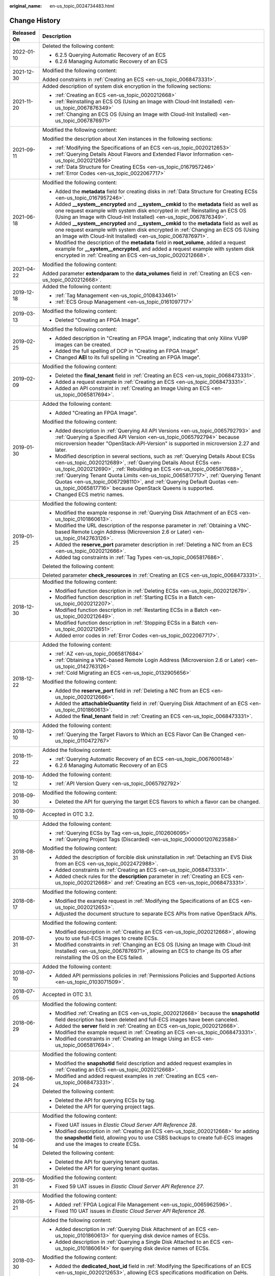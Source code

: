 :original_name: en-us_topic_0024734483.html

.. _en-us_topic_0024734483:

Change History
==============

+-----------------------------------+------------------------------------------------------------------------------------------------------------------------------------------------------------------------------------------------------------------------------------------------------------------------------------------------------------------------------------------------------------------------------------------------------------------------------------------------------------+
| Released On                       | Description                                                                                                                                                                                                                                                                                                                                                                                                                                                |
+===================================+============================================================================================================================================================================================================================================================================================================================================================================================================================================================+
| 2022-01-10                        | Deleted the following content:                                                                                                                                                                                                                                                                                                                                                                                                                             |
|                                   |                                                                                                                                                                                                                                                                                                                                                                                                                                                            |
|                                   | -  6.2.5 Querying Automatic Recovery of an ECS                                                                                                                                                                                                                                                                                                                                                                                                             |
|                                   | -  6.2.6 Managing Automatic Recovery of an ECS                                                                                                                                                                                                                                                                                                                                                                                                             |
+-----------------------------------+------------------------------------------------------------------------------------------------------------------------------------------------------------------------------------------------------------------------------------------------------------------------------------------------------------------------------------------------------------------------------------------------------------------------------------------------------------+
| 2021-12-30                        | Modified the following content:                                                                                                                                                                                                                                                                                                                                                                                                                            |
|                                   |                                                                                                                                                                                                                                                                                                                                                                                                                                                            |
|                                   | Added constraints in :ref:`Creating an ECS <en-us_topic_0068473331>`.                                                                                                                                                                                                                                                                                                                                                                                      |
+-----------------------------------+------------------------------------------------------------------------------------------------------------------------------------------------------------------------------------------------------------------------------------------------------------------------------------------------------------------------------------------------------------------------------------------------------------------------------------------------------------+
| 2021-11-20                        | Added description of system disk encryption in the following sections:                                                                                                                                                                                                                                                                                                                                                                                     |
|                                   |                                                                                                                                                                                                                                                                                                                                                                                                                                                            |
|                                   | -  :ref:`Creating an ECS <en-us_topic_0020212668>`                                                                                                                                                                                                                                                                                                                                                                                                         |
|                                   | -  :ref:`Reinstalling an ECS OS (Using an Image with Cloud-Init Installed) <en-us_topic_0067876349>`                                                                                                                                                                                                                                                                                                                                                       |
|                                   | -  :ref:`Changing an ECS OS (Using an Image with Cloud-Init Installed) <en-us_topic_0067876971>`                                                                                                                                                                                                                                                                                                                                                           |
+-----------------------------------+------------------------------------------------------------------------------------------------------------------------------------------------------------------------------------------------------------------------------------------------------------------------------------------------------------------------------------------------------------------------------------------------------------------------------------------------------------+
| 2021-09-11                        | Modified the following content:                                                                                                                                                                                                                                                                                                                                                                                                                            |
|                                   |                                                                                                                                                                                                                                                                                                                                                                                                                                                            |
|                                   | Modified the description about Xen instances in the following sections:                                                                                                                                                                                                                                                                                                                                                                                    |
|                                   |                                                                                                                                                                                                                                                                                                                                                                                                                                                            |
|                                   | -  :ref:`Modifying the Specifications of an ECS <en-us_topic_0020212653>`                                                                                                                                                                                                                                                                                                                                                                                  |
|                                   | -  :ref:`Querying Details About Flavors and Extended Flavor Information <en-us_topic_0020212656>`                                                                                                                                                                                                                                                                                                                                                          |
|                                   | -  :ref:`Data Structure for Creating ECSs <en-us_topic_0167957246>`                                                                                                                                                                                                                                                                                                                                                                                        |
|                                   | -  :ref:`Error Codes <en-us_topic_0022067717>`                                                                                                                                                                                                                                                                                                                                                                                                             |
+-----------------------------------+------------------------------------------------------------------------------------------------------------------------------------------------------------------------------------------------------------------------------------------------------------------------------------------------------------------------------------------------------------------------------------------------------------------------------------------------------------+
| 2021-06-18                        | Modified the following content:                                                                                                                                                                                                                                                                                                                                                                                                                            |
|                                   |                                                                                                                                                                                                                                                                                                                                                                                                                                                            |
|                                   | -  Added the **metadata** field for creating disks in :ref:`Data Structure for Creating ECSs <en-us_topic_0167957246>`.                                                                                                                                                                                                                                                                                                                                    |
|                                   | -  Added **\__system__encrypted** and **\__system__cmkid** to the **metadata** field as well as one request example with system disk encrypted in :ref:`Reinstalling an ECS OS (Using an Image with Cloud-Init Installed) <en-us_topic_0067876349>`.                                                                                                                                                                                                       |
|                                   | -  Added **\__system__encrypted** and **\__system__cmkid** to the **metadata** field as well as one request example with system disk encrypted in :ref:`Changing an ECS OS (Using an Image with Cloud-Init Installed) <en-us_topic_0067876971>`.                                                                                                                                                                                                           |
|                                   | -  Modified the description of the **metadata** field in **root_volume**, added a request example for **\__system__encrypted**, and added a request example with system disk encrypted in :ref:`Creating an ECS <en-us_topic_0020212668>`.                                                                                                                                                                                                                 |
+-----------------------------------+------------------------------------------------------------------------------------------------------------------------------------------------------------------------------------------------------------------------------------------------------------------------------------------------------------------------------------------------------------------------------------------------------------------------------------------------------------+
| 2021-04-22                        | Modified the following content:                                                                                                                                                                                                                                                                                                                                                                                                                            |
|                                   |                                                                                                                                                                                                                                                                                                                                                                                                                                                            |
|                                   | Added parameter **extendparam** to the **data_volumes** field in :ref:`Creating an ECS <en-us_topic_0020212668>`.                                                                                                                                                                                                                                                                                                                                          |
+-----------------------------------+------------------------------------------------------------------------------------------------------------------------------------------------------------------------------------------------------------------------------------------------------------------------------------------------------------------------------------------------------------------------------------------------------------------------------------------------------------+
| 2019-12-18                        | Added the following content:                                                                                                                                                                                                                                                                                                                                                                                                                               |
|                                   |                                                                                                                                                                                                                                                                                                                                                                                                                                                            |
|                                   | -  :ref:`Tag Management <en-us_topic_0108433461>`                                                                                                                                                                                                                                                                                                                                                                                                          |
|                                   | -  :ref:`ECS Group Management <en-us_topic_0161097717>`                                                                                                                                                                                                                                                                                                                                                                                                    |
+-----------------------------------+------------------------------------------------------------------------------------------------------------------------------------------------------------------------------------------------------------------------------------------------------------------------------------------------------------------------------------------------------------------------------------------------------------------------------------------------------------+
| 2019-03-13                        | Modified the following content:                                                                                                                                                                                                                                                                                                                                                                                                                            |
|                                   |                                                                                                                                                                                                                                                                                                                                                                                                                                                            |
|                                   | -  Deleted "Creating an FPGA Image".                                                                                                                                                                                                                                                                                                                                                                                                                       |
+-----------------------------------+------------------------------------------------------------------------------------------------------------------------------------------------------------------------------------------------------------------------------------------------------------------------------------------------------------------------------------------------------------------------------------------------------------------------------------------------------------+
| 2019-02-25                        | Modified the following content:                                                                                                                                                                                                                                                                                                                                                                                                                            |
|                                   |                                                                                                                                                                                                                                                                                                                                                                                                                                                            |
|                                   | -  Added description in "Creating an FPGA Image", indicating that only Xilinx VU9P images can be created.                                                                                                                                                                                                                                                                                                                                                  |
|                                   | -  Added the full spelling of DCP in "Creating an FPGA Image".                                                                                                                                                                                                                                                                                                                                                                                             |
|                                   | -  Changed **AEI** to its full spelling in "Creating an FPGA Image".                                                                                                                                                                                                                                                                                                                                                                                       |
+-----------------------------------+------------------------------------------------------------------------------------------------------------------------------------------------------------------------------------------------------------------------------------------------------------------------------------------------------------------------------------------------------------------------------------------------------------------------------------------------------------+
| 2019-02-09                        | Modified the following content:                                                                                                                                                                                                                                                                                                                                                                                                                            |
|                                   |                                                                                                                                                                                                                                                                                                                                                                                                                                                            |
|                                   | -  Deleted the **final_tenant** field in :ref:`Creating an ECS <en-us_topic_0068473331>`.                                                                                                                                                                                                                                                                                                                                                                  |
|                                   | -  Added a request example in :ref:`Creating an ECS <en-us_topic_0068473331>`.                                                                                                                                                                                                                                                                                                                                                                             |
|                                   | -  Added an API constraint in :ref:`Creating an Image Using an ECS <en-us_topic_0065817694>`.                                                                                                                                                                                                                                                                                                                                                              |
+-----------------------------------+------------------------------------------------------------------------------------------------------------------------------------------------------------------------------------------------------------------------------------------------------------------------------------------------------------------------------------------------------------------------------------------------------------------------------------------------------------+
| 2019-01-30                        | Added the following content:                                                                                                                                                                                                                                                                                                                                                                                                                               |
|                                   |                                                                                                                                                                                                                                                                                                                                                                                                                                                            |
|                                   | -  Added "Creating an FPGA Image".                                                                                                                                                                                                                                                                                                                                                                                                                         |
|                                   |                                                                                                                                                                                                                                                                                                                                                                                                                                                            |
|                                   | Modified the following content:                                                                                                                                                                                                                                                                                                                                                                                                                            |
|                                   |                                                                                                                                                                                                                                                                                                                                                                                                                                                            |
|                                   | -  Added description in :ref:`Querying All API Versions <en-us_topic_0065792793>` and :ref:`Querying a Specified API Version <en-us_topic_0065792794>` because microversion header "OpenStack-API-Version" is supported in microversion 2.27 and later.                                                                                                                                                                                                    |
|                                   | -  Modified description in several sections, such as :ref:`Querying Details About ECSs <en-us_topic_0020212689>`, :ref:`Querying Details About ECSs <en-us_topic_0020212690>`, :ref:`Rebuilding an ECS <en-us_topic_0065817688>`, :ref:`Querying Tenant Quota Limits <en-us_topic_0065817717>`, :ref:`Querying Tenant Quotas <en-us_topic_0067298110>`, and :ref:`Querying Default Quotas <en-us_topic_0065817716>` because OpenStack Queens is supported. |
|                                   | -  Changed ECS metric names.                                                                                                                                                                                                                                                                                                                                                                                                                               |
+-----------------------------------+------------------------------------------------------------------------------------------------------------------------------------------------------------------------------------------------------------------------------------------------------------------------------------------------------------------------------------------------------------------------------------------------------------------------------------------------------------+
| 2019-01-25                        | Modified the following content:                                                                                                                                                                                                                                                                                                                                                                                                                            |
|                                   |                                                                                                                                                                                                                                                                                                                                                                                                                                                            |
|                                   | -  Modified the example response in :ref:`Querying Disk Attachment of an ECS <en-us_topic_0101860613>`.                                                                                                                                                                                                                                                                                                                                                    |
|                                   | -  Modified the URL description of the response parameter in :ref:`Obtaining a VNC-based Remote Login Address (Microversion 2.6 or Later) <en-us_topic_0142763126>`.                                                                                                                                                                                                                                                                                       |
|                                   | -  Added the **reserve_port** parameter description in :ref:`Deleting a NIC from an ECS <en-us_topic_0020212666>`.                                                                                                                                                                                                                                                                                                                                         |
|                                   | -  Added tag constraints in :ref:`Tag Types <en-us_topic_0065817686>`.                                                                                                                                                                                                                                                                                                                                                                                     |
|                                   |                                                                                                                                                                                                                                                                                                                                                                                                                                                            |
|                                   | Deleted the following content:                                                                                                                                                                                                                                                                                                                                                                                                                             |
|                                   |                                                                                                                                                                                                                                                                                                                                                                                                                                                            |
|                                   | Deleted parameter **check_resources** in :ref:`Creating an ECS <en-us_topic_0068473331>`.                                                                                                                                                                                                                                                                                                                                                                  |
+-----------------------------------+------------------------------------------------------------------------------------------------------------------------------------------------------------------------------------------------------------------------------------------------------------------------------------------------------------------------------------------------------------------------------------------------------------------------------------------------------------+
| 2018-12-30                        | Modified the following content:                                                                                                                                                                                                                                                                                                                                                                                                                            |
|                                   |                                                                                                                                                                                                                                                                                                                                                                                                                                                            |
|                                   | -  Modified function description in :ref:`Deleting ECSs <en-us_topic_0020212679>`.                                                                                                                                                                                                                                                                                                                                                                         |
|                                   | -  Modified function description in :ref:`Starting ECSs in a Batch <en-us_topic_0020212207>`.                                                                                                                                                                                                                                                                                                                                                              |
|                                   | -  Modified function description in :ref:`Restarting ECSs in a Batch <en-us_topic_0020212649>`.                                                                                                                                                                                                                                                                                                                                                            |
|                                   | -  Modified function description in :ref:`Stopping ECSs in a Batch <en-us_topic_0020212651>`.                                                                                                                                                                                                                                                                                                                                                              |
|                                   | -  Added error codes in :ref:`Error Codes <en-us_topic_0022067717>`.                                                                                                                                                                                                                                                                                                                                                                                       |
+-----------------------------------+------------------------------------------------------------------------------------------------------------------------------------------------------------------------------------------------------------------------------------------------------------------------------------------------------------------------------------------------------------------------------------------------------------------------------------------------------------+
| 2018-12-22                        | Added the following content:                                                                                                                                                                                                                                                                                                                                                                                                                               |
|                                   |                                                                                                                                                                                                                                                                                                                                                                                                                                                            |
|                                   | -  :ref:`AZ <en-us_topic_0065817684>`                                                                                                                                                                                                                                                                                                                                                                                                                      |
|                                   | -  :ref:`Obtaining a VNC-based Remote Login Address (Microversion 2.6 or Later) <en-us_topic_0142763126>`                                                                                                                                                                                                                                                                                                                                                  |
|                                   | -  :ref:`Cold Migrating an ECS <en-us_topic_0132905656>`                                                                                                                                                                                                                                                                                                                                                                                                   |
|                                   |                                                                                                                                                                                                                                                                                                                                                                                                                                                            |
|                                   | Modified the following content:                                                                                                                                                                                                                                                                                                                                                                                                                            |
|                                   |                                                                                                                                                                                                                                                                                                                                                                                                                                                            |
|                                   | -  Added the **reserve_port** field in :ref:`Deleting a NIC from an ECS <en-us_topic_0020212666>`.                                                                                                                                                                                                                                                                                                                                                         |
|                                   | -  Added the **attachableQuantity** field in :ref:`Querying Disk Attachment of an ECS <en-us_topic_0101860613>`.                                                                                                                                                                                                                                                                                                                                           |
|                                   | -  Added the **final_tenant** field in :ref:`Creating an ECS <en-us_topic_0068473331>`.                                                                                                                                                                                                                                                                                                                                                                    |
+-----------------------------------+------------------------------------------------------------------------------------------------------------------------------------------------------------------------------------------------------------------------------------------------------------------------------------------------------------------------------------------------------------------------------------------------------------------------------------------------------------+
| 2018-12-10                        | Added the following content:                                                                                                                                                                                                                                                                                                                                                                                                                               |
|                                   |                                                                                                                                                                                                                                                                                                                                                                                                                                                            |
|                                   | -  :ref:`Querying the Target Flavors to Which an ECS Flavor Can Be Changed <en-us_topic_0110472767>`                                                                                                                                                                                                                                                                                                                                                       |
+-----------------------------------+------------------------------------------------------------------------------------------------------------------------------------------------------------------------------------------------------------------------------------------------------------------------------------------------------------------------------------------------------------------------------------------------------------------------------------------------------------+
| 2018-11-22                        | Added the following content:                                                                                                                                                                                                                                                                                                                                                                                                                               |
|                                   |                                                                                                                                                                                                                                                                                                                                                                                                                                                            |
|                                   | -  :ref:`Querying Automatic Recovery of an ECS <en-us_topic_0067600148>`                                                                                                                                                                                                                                                                                                                                                                                   |
|                                   | -  6.2.6 Managing Automatic Recovery of an ECS                                                                                                                                                                                                                                                                                                                                                                                                             |
+-----------------------------------+------------------------------------------------------------------------------------------------------------------------------------------------------------------------------------------------------------------------------------------------------------------------------------------------------------------------------------------------------------------------------------------------------------------------------------------------------------+
| 2018-10-12                        | Added the following content:                                                                                                                                                                                                                                                                                                                                                                                                                               |
|                                   |                                                                                                                                                                                                                                                                                                                                                                                                                                                            |
|                                   | -  :ref:`API Version Query <en-us_topic_0065792792>`                                                                                                                                                                                                                                                                                                                                                                                                       |
+-----------------------------------+------------------------------------------------------------------------------------------------------------------------------------------------------------------------------------------------------------------------------------------------------------------------------------------------------------------------------------------------------------------------------------------------------------------------------------------------------------+
| 2018-09-30                        | Modified the following content:                                                                                                                                                                                                                                                                                                                                                                                                                            |
|                                   |                                                                                                                                                                                                                                                                                                                                                                                                                                                            |
|                                   | -  Deleted the API for querying the target ECS flavors to which a flavor can be changed.                                                                                                                                                                                                                                                                                                                                                                   |
+-----------------------------------+------------------------------------------------------------------------------------------------------------------------------------------------------------------------------------------------------------------------------------------------------------------------------------------------------------------------------------------------------------------------------------------------------------------------------------------------------------+
| 2018-09-10                        | Accepted in OTC 3.2.                                                                                                                                                                                                                                                                                                                                                                                                                                       |
+-----------------------------------+------------------------------------------------------------------------------------------------------------------------------------------------------------------------------------------------------------------------------------------------------------------------------------------------------------------------------------------------------------------------------------------------------------------------------------------------------------+
| 2018-08-31                        | Added the following content:                                                                                                                                                                                                                                                                                                                                                                                                                               |
|                                   |                                                                                                                                                                                                                                                                                                                                                                                                                                                            |
|                                   | -  :ref:`Querying ECSs by Tag <en-us_topic_0102606095>`                                                                                                                                                                                                                                                                                                                                                                                                    |
|                                   | -  :ref:`Querying Project Tags (Discarded) <en-us_topic_0000001207623588>`                                                                                                                                                                                                                                                                                                                                                                                 |
|                                   |                                                                                                                                                                                                                                                                                                                                                                                                                                                            |
|                                   | Modified the following content:                                                                                                                                                                                                                                                                                                                                                                                                                            |
|                                   |                                                                                                                                                                                                                                                                                                                                                                                                                                                            |
|                                   | -  Added the description of forcible disk uninstallation in :ref:`Detaching an EVS Disk from an ECS <en-us_topic_0022472988>`.                                                                                                                                                                                                                                                                                                                             |
|                                   | -  Added constraints in :ref:`Creating an ECS <en-us_topic_0068473331>`.                                                                                                                                                                                                                                                                                                                                                                                   |
|                                   | -  Added check rules for the **description** parameter in :ref:`Creating an ECS <en-us_topic_0020212668>` and :ref:`Creating an ECS <en-us_topic_0068473331>`.                                                                                                                                                                                                                                                                                             |
+-----------------------------------+------------------------------------------------------------------------------------------------------------------------------------------------------------------------------------------------------------------------------------------------------------------------------------------------------------------------------------------------------------------------------------------------------------------------------------------------------------+
| 2018-08-17                        | Modified the following content:                                                                                                                                                                                                                                                                                                                                                                                                                            |
|                                   |                                                                                                                                                                                                                                                                                                                                                                                                                                                            |
|                                   | -  Modified the example request in :ref:`Modifying the Specifications of an ECS <en-us_topic_0020212653>`.                                                                                                                                                                                                                                                                                                                                                 |
|                                   | -  Adjusted the document structure to separate ECS APIs from native OpenStack APIs.                                                                                                                                                                                                                                                                                                                                                                        |
+-----------------------------------+------------------------------------------------------------------------------------------------------------------------------------------------------------------------------------------------------------------------------------------------------------------------------------------------------------------------------------------------------------------------------------------------------------------------------------------------------------+
| 2018-07-31                        | Modified the following content:                                                                                                                                                                                                                                                                                                                                                                                                                            |
|                                   |                                                                                                                                                                                                                                                                                                                                                                                                                                                            |
|                                   | -  Modified description in :ref:`Creating an ECS <en-us_topic_0020212668>`, allowing you to use full-ECS images to create ECSs.                                                                                                                                                                                                                                                                                                                            |
|                                   | -  Modified constraints in :ref:`Changing an ECS OS (Using an Image with Cloud-Init Installed) <en-us_topic_0067876971>`, allowing an ECS to change its OS after reinstalling the OS on the ECS failed.                                                                                                                                                                                                                                                    |
+-----------------------------------+------------------------------------------------------------------------------------------------------------------------------------------------------------------------------------------------------------------------------------------------------------------------------------------------------------------------------------------------------------------------------------------------------------------------------------------------------------+
| 2018-07-10                        | Added the following content:                                                                                                                                                                                                                                                                                                                                                                                                                               |
|                                   |                                                                                                                                                                                                                                                                                                                                                                                                                                                            |
|                                   | -  Added API permissions policies in :ref:`Permissions Policies and Supported Actions <en-us_topic_0103071509>`.                                                                                                                                                                                                                                                                                                                                           |
+-----------------------------------+------------------------------------------------------------------------------------------------------------------------------------------------------------------------------------------------------------------------------------------------------------------------------------------------------------------------------------------------------------------------------------------------------------------------------------------------------------+
| 2018-07-05                        | Accepted in OTC 3.1.                                                                                                                                                                                                                                                                                                                                                                                                                                       |
+-----------------------------------+------------------------------------------------------------------------------------------------------------------------------------------------------------------------------------------------------------------------------------------------------------------------------------------------------------------------------------------------------------------------------------------------------------------------------------------------------------+
| 2018-06-29                        | Modified the following content:                                                                                                                                                                                                                                                                                                                                                                                                                            |
|                                   |                                                                                                                                                                                                                                                                                                                                                                                                                                                            |
|                                   | -  Modified :ref:`Creating an ECS <en-us_topic_0020212668>` because the **snapshotId** field description has been deleted and full-ECS images have been canceled.                                                                                                                                                                                                                                                                                          |
|                                   | -  Added the **server** field in :ref:`Creating an ECS <en-us_topic_0020212668>`.                                                                                                                                                                                                                                                                                                                                                                          |
|                                   | -  Modified the example request in :ref:`Creating an ECS <en-us_topic_0068473331>`.                                                                                                                                                                                                                                                                                                                                                                        |
|                                   | -  Modified constraints in :ref:`Creating an Image Using an ECS <en-us_topic_0065817694>`.                                                                                                                                                                                                                                                                                                                                                                 |
+-----------------------------------+------------------------------------------------------------------------------------------------------------------------------------------------------------------------------------------------------------------------------------------------------------------------------------------------------------------------------------------------------------------------------------------------------------------------------------------------------------+
| 2018-06-24                        | Modified the following content:                                                                                                                                                                                                                                                                                                                                                                                                                            |
|                                   |                                                                                                                                                                                                                                                                                                                                                                                                                                                            |
|                                   | -  Modified the **snapshotId** field description and added request examples in :ref:`Creating an ECS <en-us_topic_0020212668>`.                                                                                                                                                                                                                                                                                                                            |
|                                   | -  Modified and added request examples in :ref:`Creating an ECS <en-us_topic_0068473331>`.                                                                                                                                                                                                                                                                                                                                                                 |
|                                   |                                                                                                                                                                                                                                                                                                                                                                                                                                                            |
|                                   | Deleted the following content:                                                                                                                                                                                                                                                                                                                                                                                                                             |
|                                   |                                                                                                                                                                                                                                                                                                                                                                                                                                                            |
|                                   | -  Deleted the API for querying ECSs by tag.                                                                                                                                                                                                                                                                                                                                                                                                               |
|                                   | -  Deleted the API for querying project tags.                                                                                                                                                                                                                                                                                                                                                                                                              |
+-----------------------------------+------------------------------------------------------------------------------------------------------------------------------------------------------------------------------------------------------------------------------------------------------------------------------------------------------------------------------------------------------------------------------------------------------------------------------------------------------------+
| 2018-06-14                        | Modified the following content:                                                                                                                                                                                                                                                                                                                                                                                                                            |
|                                   |                                                                                                                                                                                                                                                                                                                                                                                                                                                            |
|                                   | -  Fixed UAT issues in *Elastic Cloud Server API Reference 28*.                                                                                                                                                                                                                                                                                                                                                                                            |
|                                   | -  Modified description in :ref:`Creating an ECS <en-us_topic_0020212668>` for adding the **snapshotId** field, allowing you to use CSBS backups to create full-ECS images and use the images to create ECSs.                                                                                                                                                                                                                                              |
|                                   |                                                                                                                                                                                                                                                                                                                                                                                                                                                            |
|                                   | Deleted the following content:                                                                                                                                                                                                                                                                                                                                                                                                                             |
|                                   |                                                                                                                                                                                                                                                                                                                                                                                                                                                            |
|                                   | -  Deleted the API for querying tenant quotas.                                                                                                                                                                                                                                                                                                                                                                                                             |
|                                   | -  Deleted the API for querying tenant quotas.                                                                                                                                                                                                                                                                                                                                                                                                             |
+-----------------------------------+------------------------------------------------------------------------------------------------------------------------------------------------------------------------------------------------------------------------------------------------------------------------------------------------------------------------------------------------------------------------------------------------------------------------------------------------------------+
| 2018-05-31                        | Modified the following content:                                                                                                                                                                                                                                                                                                                                                                                                                            |
|                                   |                                                                                                                                                                                                                                                                                                                                                                                                                                                            |
|                                   | -  Fixed 59 UAT issues in *Elastic Cloud Server API Reference 27*.                                                                                                                                                                                                                                                                                                                                                                                         |
+-----------------------------------+------------------------------------------------------------------------------------------------------------------------------------------------------------------------------------------------------------------------------------------------------------------------------------------------------------------------------------------------------------------------------------------------------------------------------------------------------------+
| 2018-05-21                        | Modified the following content:                                                                                                                                                                                                                                                                                                                                                                                                                            |
|                                   |                                                                                                                                                                                                                                                                                                                                                                                                                                                            |
|                                   | -  Added :ref:`FPGA Logical File Management <en-us_topic_0065962596>`.                                                                                                                                                                                                                                                                                                                                                                                     |
|                                   | -  Fixed 110 UAT issues in *Elastic Cloud Server API Reference 26*.                                                                                                                                                                                                                                                                                                                                                                                        |
+-----------------------------------+------------------------------------------------------------------------------------------------------------------------------------------------------------------------------------------------------------------------------------------------------------------------------------------------------------------------------------------------------------------------------------------------------------------------------------------------------------+
| 2018-03-30                        | Added the following content:                                                                                                                                                                                                                                                                                                                                                                                                                               |
|                                   |                                                                                                                                                                                                                                                                                                                                                                                                                                                            |
|                                   | -  Added description in :ref:`Querying Disk Attachment of an ECS <en-us_topic_0101860613>` for querying disk device names of ECSs.                                                                                                                                                                                                                                                                                                                         |
|                                   | -  Added description in :ref:`Querying a Single Disk Attached to an ECS <en-us_topic_0101860614>` for querying disk device names of ECSs.                                                                                                                                                                                                                                                                                                                  |
|                                   |                                                                                                                                                                                                                                                                                                                                                                                                                                                            |
|                                   | Modified the following content:                                                                                                                                                                                                                                                                                                                                                                                                                            |
|                                   |                                                                                                                                                                                                                                                                                                                                                                                                                                                            |
|                                   | -  Added the **dedicated_host_id** field in :ref:`Modifying the Specifications of an ECS <en-us_topic_0020212653>`, allowing ECS specifications modification on DeHs.                                                                                                                                                                                                                                                                                      |
|                                   | -  Added the **dedicated_host_id** field in :ref:`Modifying the Specifications of an ECS <en-us_topic_0028714261>`, allowing ECS specifications modification on DeHs.                                                                                                                                                                                                                                                                                      |
|                                   | -  Added the description of forcible data disk uninstallation in :ref:`Detaching a Disk from an ECS <en-us_topic_0065817707>`.                                                                                                                                                                                                                                                                                                                             |
|                                   | -  Allowed native OpenStack APIs in V2.1.                                                                                                                                                                                                                                                                                                                                                                                                                  |
+-----------------------------------+------------------------------------------------------------------------------------------------------------------------------------------------------------------------------------------------------------------------------------------------------------------------------------------------------------------------------------------------------------------------------------------------------------------------------------------------------------+
| 2018-02-13                        | Modified the following content:                                                                                                                                                                                                                                                                                                                                                                                                                            |
|                                   |                                                                                                                                                                                                                                                                                                                                                                                                                                                            |
|                                   | -  Modified function description in :ref:`Querying Details About a Security Group (Discarded) <en-us_topic_0090187681>`.                                                                                                                                                                                                                                                                                                                                   |
|                                   | -  Modified Ecs.0003 description of Ecs.0003 in :ref:`Error Codes <en-us_topic_0022067717>`.                                                                                                                                                                                                                                                                                                                                                               |
+-----------------------------------+------------------------------------------------------------------------------------------------------------------------------------------------------------------------------------------------------------------------------------------------------------------------------------------------------------------------------------------------------------------------------------------------------------------------------------------------------------+
| 2018-02-12                        | Modified the following content:                                                                                                                                                                                                                                                                                                                                                                                                                            |
|                                   |                                                                                                                                                                                                                                                                                                                                                                                                                                                            |
|                                   | -  Modified the **from_port**, **to_port**, **ip_range**, and **group** field descriptions in :ref:`Querying Security Groups (Discarded) <en-us_topic_0090187679>` and :ref:`Querying Details About a Security Group (Discarded) <en-us_topic_0090187681>`.                                                                                                                                                                                                |
|                                   | -  Modified the **description** field description in :ref:`Creating a Security Group (Discarded) <en-us_topic_0090187680>`.                                                                                                                                                                                                                                                                                                                                |
|                                   | -  Modified :ref:`Querying Details About Flavors and Extended Flavor Information <en-us_topic_0020212656>` and added the **pci_passthrough:alias** field.                                                                                                                                                                                                                                                                                                  |
|                                   | -  Modified error messages in :ref:`Error Codes <en-us_topic_0022067717>`.                                                                                                                                                                                                                                                                                                                                                                                 |
+-----------------------------------+------------------------------------------------------------------------------------------------------------------------------------------------------------------------------------------------------------------------------------------------------------------------------------------------------------------------------------------------------------------------------------------------------------------------------------------------------------+
| 2017-12-30                        | Modified the following content:                                                                                                                                                                                                                                                                                                                                                                                                                            |
|                                   |                                                                                                                                                                                                                                                                                                                                                                                                                                                            |
|                                   | -  Modified the **tags** field description in :ref:`Creating an ECS <en-us_topic_0020212668>`.                                                                                                                                                                                                                                                                                                                                                             |
|                                   | -  Modified the **os:scheduler_hints** field description in :ref:`Creating an ECS <en-us_topic_0020212668>`.                                                                                                                                                                                                                                                                                                                                               |
|                                   | -  Added the **pci_passthrough:enable_gpu** and **pci_passthrough:gpu_specs** fields in :ref:`Querying Details About Flavors and Extended Flavor Information <en-us_topic_0020212656>`.                                                                                                                                                                                                                                                                    |
|                                   | -  Added handling method for each error code in :ref:`Error Codes <en-us_topic_0022067717>`.                                                                                                                                                                                                                                                                                                                                                               |
|                                   | -  Modified :ref:`Querying Security Groups (Discarded) <en-us_topic_0090187679>`.                                                                                                                                                                                                                                                                                                                                                                          |
|                                   | -  Modified :ref:`Creating a Security Group (Discarded) <en-us_topic_0090187680>`.                                                                                                                                                                                                                                                                                                                                                                         |
|                                   | -  Modified :ref:`Querying Details About a Security Group (Discarded) <en-us_topic_0090187681>`.                                                                                                                                                                                                                                                                                                                                                           |
+-----------------------------------+------------------------------------------------------------------------------------------------------------------------------------------------------------------------------------------------------------------------------------------------------------------------------------------------------------------------------------------------------------------------------------------------------------------------------------------------------------+
| 2017-10-30                        | Modified the following content:                                                                                                                                                                                                                                                                                                                                                                                                                            |
|                                   |                                                                                                                                                                                                                                                                                                                                                                                                                                                            |
|                                   | -  Modified the **adminpass** field description.                                                                                                                                                                                                                                                                                                                                                                                                           |
+-----------------------------------+------------------------------------------------------------------------------------------------------------------------------------------------------------------------------------------------------------------------------------------------------------------------------------------------------------------------------------------------------------------------------------------------------------------------------------------------------------+
| 2017-09-30                        | Modified the following content:                                                                                                                                                                                                                                                                                                                                                                                                                            |
|                                   |                                                                                                                                                                                                                                                                                                                                                                                                                                                            |
|                                   | -  Modified the **volumetype** parameter description in :ref:`Creating an ECS <en-us_topic_0020212668>`.                                                                                                                                                                                                                                                                                                                                                   |
|                                   | -  Modified constraints in :ref:`Creating an ECS <en-us_topic_0068473331>`.                                                                                                                                                                                                                                                                                                                                                                                |
|                                   | -  Modified the **user_data** parameter description in :ref:`Reinstalling an ECS OS (Using an Image with Cloud-Init Installed) <en-us_topic_0067876349>`. The user data function is supported when the OS is reinstalled.                                                                                                                                                                                                                                  |
|                                   | -  Modified the **user_data** parameter description in :ref:`Changing an ECS OS (Using an Image with Cloud-Init Installed) <en-us_topic_0067876971>`. The user data function is supported when the OS is changed.                                                                                                                                                                                                                                          |
+-----------------------------------+------------------------------------------------------------------------------------------------------------------------------------------------------------------------------------------------------------------------------------------------------------------------------------------------------------------------------------------------------------------------------------------------------------------------------------------------------------+
| 2017-08-30                        | Modified the following content:                                                                                                                                                                                                                                                                                                                                                                                                                            |
|                                   |                                                                                                                                                                                                                                                                                                                                                                                                                                                            |
|                                   | -  Modified constraints in :ref:`Creating an ECS <en-us_topic_0068473331>`.                                                                                                                                                                                                                                                                                                                                                                                |
|                                   | -  Modified function description in :ref:`Creating an ECS <en-us_topic_0068473331>`.                                                                                                                                                                                                                                                                                                                                                                       |
|                                   | -  Modified the **network** field description in :ref:`Creating an ECS <en-us_topic_0068473331>`.                                                                                                                                                                                                                                                                                                                                                          |
|                                   | -  Modified function description in :ref:`Adding a Security Group <en-us_topic_0067161469>`.                                                                                                                                                                                                                                                                                                                                                               |
+-----------------------------------+------------------------------------------------------------------------------------------------------------------------------------------------------------------------------------------------------------------------------------------------------------------------------------------------------------------------------------------------------------------------------------------------------------------------------------------------------------+
| 2017-07-31                        | Modified the following content:                                                                                                                                                                                                                                                                                                                                                                                                                            |
|                                   |                                                                                                                                                                                                                                                                                                                                                                                                                                                            |
|                                   | -  Added :ref:`Adding a Security Group <en-us_topic_0067161469>`.                                                                                                                                                                                                                                                                                                                                                                                          |
|                                   | -  Added :ref:`Deleting a Security Group <en-us_topic_0067161717>`.                                                                                                                                                                                                                                                                                                                                                                                        |
|                                   | -  Modified :ref:`Creating an ECS <en-us_topic_0068473331>` to support ECS creation using a snapshot.                                                                                                                                                                                                                                                                                                                                                      |
|                                   |                                                                                                                                                                                                                                                                                                                                                                                                                                                            |
|                                   | Deleted the following content:                                                                                                                                                                                                                                                                                                                                                                                                                             |
|                                   |                                                                                                                                                                                                                                                                                                                                                                                                                                                            |
|                                   | -  Deleted the **adminPass** field.                                                                                                                                                                                                                                                                                                                                                                                                                        |
+-----------------------------------+------------------------------------------------------------------------------------------------------------------------------------------------------------------------------------------------------------------------------------------------------------------------------------------------------------------------------------------------------------------------------------------------------------------------------------------------------------+
| 2017-06-30                        | Modified the following content:                                                                                                                                                                                                                                                                                                                                                                                                                            |
|                                   |                                                                                                                                                                                                                                                                                                                                                                                                                                                            |
|                                   | -  Modified the **private_key** field description and updated request and response examples in :ref:`Creating and Importing an SSH Key Pair <en-us_topic_0020212678>`.                                                                                                                                                                                                                                                                                     |
+-----------------------------------+------------------------------------------------------------------------------------------------------------------------------------------------------------------------------------------------------------------------------------------------------------------------------------------------------------------------------------------------------------------------------------------------------------------------------------------------------------+
| 2017-06-16                        | Modified the following content:                                                                                                                                                                                                                                                                                                                                                                                                                            |
|                                   |                                                                                                                                                                                                                                                                                                                                                                                                                                                            |
|                                   | -  Modified the **security_groups** field description in :ref:`Querying Details About ECSs <en-us_topic_0020212689>`.                                                                                                                                                                                                                                                                                                                                      |
|                                   | -  Modified the **security_groups** field description in :ref:`Querying Details About an ECS Flavor <en-us_topic_0020212659>`.                                                                                                                                                                                                                                                                                                                             |
|                                   | -  Modified ECS metric description and added the metric **ib_card_state**.                                                                                                                                                                                                                                                                                                                                                                                 |
+-----------------------------------+------------------------------------------------------------------------------------------------------------------------------------------------------------------------------------------------------------------------------------------------------------------------------------------------------------------------------------------------------------------------------------------------------------------------------------------------------------+
| 2017-04-28                        | Modified the following content:                                                                                                                                                                                                                                                                                                                                                                                                                            |
|                                   |                                                                                                                                                                                                                                                                                                                                                                                                                                                            |
|                                   | -  Modified **metadata** field description in :ref:`Creating an ECS <en-us_topic_0020212668>`.                                                                                                                                                                                                                                                                                                                                                             |
|                                   | -  Changed the field name **attachment_id** to **volume_id** in :ref:`Detaching an EVS Disk from an ECS <en-us_topic_0022472988>`.                                                                                                                                                                                                                                                                                                                         |
|                                   | -  Modified the **ecs:virtualization_env_types** field description in :ref:`Querying Details About Flavors and Extended Flavor Information <en-us_topic_0020212656>`.                                                                                                                                                                                                                                                                                      |
|                                   | -  Modified description of **inst_sys_status_error** in ECS metrics.                                                                                                                                                                                                                                                                                                                                                                                       |
|                                   |                                                                                                                                                                                                                                                                                                                                                                                                                                                            |
|                                   | Deleted the following content:                                                                                                                                                                                                                                                                                                                                                                                                                             |
|                                   |                                                                                                                                                                                                                                                                                                                                                                                                                                                            |
|                                   | -  Deleted the **tags** field in **Response** in :ref:`Querying Details About ECSs <en-us_topic_0020212690>`.                                                                                                                                                                                                                                                                                                                                              |
+-----------------------------------+------------------------------------------------------------------------------------------------------------------------------------------------------------------------------------------------------------------------------------------------------------------------------------------------------------------------------------------------------------------------------------------------------------------------------------------------------------+
| 2017-03-30                        | Modified the following content:                                                                                                                                                                                                                                                                                                                                                                                                                            |
|                                   |                                                                                                                                                                                                                                                                                                                                                                                                                                                            |
|                                   | -  Added the **ecs:generation** and **ecs:virtualization_env_types** fields in :ref:`Querying Details About Flavors and Extended Flavor Information <en-us_topic_0020212656>`.                                                                                                                                                                                                                                                                             |
|                                   | -  Changed **key** and **value** lengths and tag naming rules for the **tags** field in :ref:`Creating an ECS <en-us_topic_0020212668>`.                                                                                                                                                                                                                                                                                                                   |
|                                   | -  Added the **shareable**, **multiattach**, and **hw:passthrough** fields to the **data_volumes** field in :ref:`Creating an ECS <en-us_topic_0020212668>`.                                                                                                                                                                                                                                                                                               |
|                                   | -  Modified ECS metric description and added the metric **inst_sys_status_error**.                                                                                                                                                                                                                                                                                                                                                                         |
+-----------------------------------+------------------------------------------------------------------------------------------------------------------------------------------------------------------------------------------------------------------------------------------------------------------------------------------------------------------------------------------------------------------------------------------------------------------------------------------------------------+
| 2017-02-28                        | Modified the following content:                                                                                                                                                                                                                                                                                                                                                                                                                            |
|                                   |                                                                                                                                                                                                                                                                                                                                                                                                                                                            |
|                                   | Modified the **tags** field description in :ref:`Creating an ECS <en-us_topic_0020212668>` (a maximum of 10 tags can be added to an ECS).                                                                                                                                                                                                                                                                                                                  |
+-----------------------------------+------------------------------------------------------------------------------------------------------------------------------------------------------------------------------------------------------------------------------------------------------------------------------------------------------------------------------------------------------------------------------------------------------------------------------------------------------------+
| 2017-02-08                        | Modified the following content:                                                                                                                                                                                                                                                                                                                                                                                                                            |
|                                   |                                                                                                                                                                                                                                                                                                                                                                                                                                                            |
|                                   | -  Added the **tags** field description in :ref:`Creating an ECS <en-us_topic_0020212668>`.                                                                                                                                                                                                                                                                                                                                                                |
+-----------------------------------+------------------------------------------------------------------------------------------------------------------------------------------------------------------------------------------------------------------------------------------------------------------------------------------------------------------------------------------------------------------------------------------------------------------------------------------------------------+
| 2017-01-20                        | Added the following content:                                                                                                                                                                                                                                                                                                                                                                                                                               |
|                                   |                                                                                                                                                                                                                                                                                                                                                                                                                                                            |
|                                   | -  Added error code "Ecs.0219 Failed to create the ECS."                                                                                                                                                                                                                                                                                                                                                                                                   |
|                                   |                                                                                                                                                                                                                                                                                                                                                                                                                                                            |
|                                   | Modified the following content:                                                                                                                                                                                                                                                                                                                                                                                                                            |
|                                   |                                                                                                                                                                                                                                                                                                                                                                                                                                                            |
|                                   | -  Added the **tenancy** and **dedicated_host_id** fields to the **os:scheduler_hints** field description in :ref:`Creating an ECS <en-us_topic_0020212668>`.                                                                                                                                                                                                                                                                                              |
|                                   | -  Added the **tenancy** and **dedicated_host_id** fields to the **os:scheduler_hints** field description in :ref:`Creating an ECS <en-us_topic_0068473331>`.                                                                                                                                                                                                                                                                                              |
+-----------------------------------+------------------------------------------------------------------------------------------------------------------------------------------------------------------------------------------------------------------------------------------------------------------------------------------------------------------------------------------------------------------------------------------------------------------------------------------------------------+
| 2016-11-30                        | Modified the following content:                                                                                                                                                                                                                                                                                                                                                                                                                            |
|                                   |                                                                                                                                                                                                                                                                                                                                                                                                                                                            |
|                                   | -  Added password complexity requirements on **adminpass** in :ref:`Creating an ECS <en-us_topic_0020212668>` and :ref:`Creating an ECS <en-us_topic_0068473331>`.                                                                                                                                                                                                                                                                                         |
+-----------------------------------+------------------------------------------------------------------------------------------------------------------------------------------------------------------------------------------------------------------------------------------------------------------------------------------------------------------------------------------------------------------------------------------------------------------------------------------------------------+
| 2016-09-30                        | This issue is the tenth official release.                                                                                                                                                                                                                                                                                                                                                                                                                  |
|                                   |                                                                                                                                                                                                                                                                                                                                                                                                                                                            |
|                                   | Modified the following content:                                                                                                                                                                                                                                                                                                                                                                                                                            |
|                                   |                                                                                                                                                                                                                                                                                                                                                                                                                                                            |
|                                   | -  Added the optional parameters that can be used to query ECS specifications in :ref:`Querying Details About ECS Flavors <en-us_topic_0020212658>`.                                                                                                                                                                                                                                                                                                       |
|                                   | -  Added the **fixed_ips** field in :ref:`Adding a NIC to an ECS <en-us_topic_0020212664>`.                                                                                                                                                                                                                                                                                                                                                                |
|                                   | -  Modified description of **maxSecurityGroups** and **maxSecurityGroupRules** in :ref:`Querying Tenant Quotas <en-us_topic_0020212674>`.                                                                                                                                                                                                                                                                                                                  |
|                                   | -  Added the large-memory ECS specification in :ref:`Querying Details About Flavors and Extended Flavor Information <en-us_topic_0020212656>`.                                                                                                                                                                                                                                                                                                             |
+-----------------------------------+------------------------------------------------------------------------------------------------------------------------------------------------------------------------------------------------------------------------------------------------------------------------------------------------------------------------------------------------------------------------------------------------------------------------------------------------------------+
| 2016-08-25                        | Modified the following content:                                                                                                                                                                                                                                                                                                                                                                                                                            |
|                                   |                                                                                                                                                                                                                                                                                                                                                                                                                                                            |
|                                   | -  Modified ECS metric description.                                                                                                                                                                                                                                                                                                                                                                                                                        |
|                                   | -  Added **binding:profile** and **extra_dhcp_opts** to table [2] **nics** field description in :ref:`Creating an ECS <en-us_topic_0020212668>`.                                                                                                                                                                                                                                                                                                           |
+-----------------------------------+------------------------------------------------------------------------------------------------------------------------------------------------------------------------------------------------------------------------------------------------------------------------------------------------------------------------------------------------------------------------------------------------------------------------------------------------------------+
| 2016-08-09                        | Modified the following content:                                                                                                                                                                                                                                                                                                                                                                                                                            |
|                                   |                                                                                                                                                                                                                                                                                                                                                                                                                                                            |
|                                   | -  Modified ECS metric description and added metrics **Outband Incoming Rate** and **Outband Outgoing Rate**.                                                                                                                                                                                                                                                                                                                                              |
|                                   | -  Modified description of ECS metric **CPU Usage**.                                                                                                                                                                                                                                                                                                                                                                                                       |
|                                   | -  Changed the maximum user data length to 32 KB in :ref:`Creating an ECS <en-us_topic_0020212668>` and :ref:`Creating an ECS <en-us_topic_0068473331>`.                                                                                                                                                                                                                                                                                                   |
+-----------------------------------+------------------------------------------------------------------------------------------------------------------------------------------------------------------------------------------------------------------------------------------------------------------------------------------------------------------------------------------------------------------------------------------------------------------------------------------------------------+
| 2016-07-15                        | Modified the following content:                                                                                                                                                                                                                                                                                                                                                                                                                            |
|                                   |                                                                                                                                                                                                                                                                                                                                                                                                                                                            |
|                                   | -  Added the **os:scheduler_hints** field in :ref:`Creating an ECS <en-us_topic_0020212668>`.                                                                                                                                                                                                                                                                                                                                                              |
|                                   | -  Modified description of parameter **group** in table [7] **os:scheduler_hints** field description in :ref:`Creating an ECS <en-us_topic_0068473331>`.                                                                                                                                                                                                                                                                                                   |
|                                   | -  Added disk-intensive ECS specifications and fields in :ref:`Querying Details About Flavors and Extended Flavor Information <en-us_topic_0020212656>`.                                                                                                                                                                                                                                                                                                   |
|                                   | -  Added the **maxServerGroups**, **maxServerGroupMembers**, and **totalServerGroupsUsed** fields in table [1] **absolute** field description in :ref:`Querying Tenant Quotas <en-us_topic_0020212674>`.                                                                                                                                                                                                                                                   |
+-----------------------------------+------------------------------------------------------------------------------------------------------------------------------------------------------------------------------------------------------------------------------------------------------------------------------------------------------------------------------------------------------------------------------------------------------------------------------------------------------------+
| 2016-06-30                        | Modified the following content:                                                                                                                                                                                                                                                                                                                                                                                                                            |
|                                   |                                                                                                                                                                                                                                                                                                                                                                                                                                                            |
|                                   | -  Changed the status of the **device_name** field in :ref:`Creating an ECS <en-us_topic_0068473331>` to be optional.                                                                                                                                                                                                                                                                                                                                      |
|                                   | -  Added parameter description in :ref:`Creating an ECS <en-us_topic_0068473331>`.                                                                                                                                                                                                                                                                                                                                                                         |
+-----------------------------------+------------------------------------------------------------------------------------------------------------------------------------------------------------------------------------------------------------------------------------------------------------------------------------------------------------------------------------------------------------------------------------------------------------------------------------------------------------+
| 2016-06-16                        | Added the following content:                                                                                                                                                                                                                                                                                                                                                                                                                               |
|                                   |                                                                                                                                                                                                                                                                                                                                                                                                                                                            |
|                                   | -  Added :ref:`Obtaining the Password for Logging In to an ECS <en-us_topic_0031176553>`.                                                                                                                                                                                                                                                                                                                                                                  |
|                                   | -  Added :ref:`Deleting the Password for Logging In to an ECS <en-us_topic_0031176554>`.                                                                                                                                                                                                                                                                                                                                                                   |
+-----------------------------------+------------------------------------------------------------------------------------------------------------------------------------------------------------------------------------------------------------------------------------------------------------------------------------------------------------------------------------------------------------------------------------------------------------------------------------------------------------+
| 2016-06-02                        | Added the following content:                                                                                                                                                                                                                                                                                                                                                                                                                               |
|                                   |                                                                                                                                                                                                                                                                                                                                                                                                                                                            |
|                                   | -  Added :ref:`Network Management <en-us_topic_0031167513>`.                                                                                                                                                                                                                                                                                                                                                                                               |
|                                   | -  Added :ref:`Security Group Management <en-us_topic_0031167514>`.                                                                                                                                                                                                                                                                                                                                                                                        |
|                                   | -  Added :ref:`Attaching a Disk to an ECS <en-us_topic_0031167350>`.                                                                                                                                                                                                                                                                                                                                                                                       |
|                                   | -  Added :ref:`Obtaining the Password for Logging In to an ECS <en-us_topic_0031176553>`.                                                                                                                                                                                                                                                                                                                                                                  |
|                                   | -  Added :ref:`Deleting the Password for Logging In to an ECS <en-us_topic_0031176554>`.                                                                                                                                                                                                                                                                                                                                                                   |
|                                   |                                                                                                                                                                                                                                                                                                                                                                                                                                                            |
|                                   | Modified the following content:                                                                                                                                                                                                                                                                                                                                                                                                                            |
|                                   |                                                                                                                                                                                                                                                                                                                                                                                                                                                            |
|                                   | -  Added the **user_data** field in :ref:`Creating an ECS <en-us_topic_0020212668>`.                                                                                                                                                                                                                                                                                                                                                                       |
|                                   | -  Added the **user_data** field in :ref:`Creating an ECS <en-us_topic_0068473331>`.                                                                                                                                                                                                                                                                                                                                                                       |
|                                   |                                                                                                                                                                                                                                                                                                                                                                                                                                                            |
|                                   | Deleted the following content:                                                                                                                                                                                                                                                                                                                                                                                                                             |
|                                   |                                                                                                                                                                                                                                                                                                                                                                                                                                                            |
|                                   | -  Deleted **Configuring ECS Metadata (Native OpenStack API)**.                                                                                                                                                                                                                                                                                                                                                                                            |
|                                   | -  Deleted **Querying the VNC Link of an ECS (Native OpenStack API)**.                                                                                                                                                                                                                                                                                                                                                                                     |
+-----------------------------------+------------------------------------------------------------------------------------------------------------------------------------------------------------------------------------------------------------------------------------------------------------------------------------------------------------------------------------------------------------------------------------------------------------------------------------------------------------+
| 2016-05-05                        | Modified the following content:                                                                                                                                                                                                                                                                                                                                                                                                                            |
|                                   |                                                                                                                                                                                                                                                                                                                                                                                                                                                            |
|                                   | -  Modified parameter description in :ref:`Creating an ECS <en-us_topic_0020212668>`.                                                                                                                                                                                                                                                                                                                                                                      |
|                                   | -  Modified parameter description in :ref:`Creating an ECS <en-us_topic_0068473331>`.                                                                                                                                                                                                                                                                                                                                                                      |
|                                   | -  Modified parameter description in :ref:`Deleting ECSs <en-us_topic_0020212679>`.                                                                                                                                                                                                                                                                                                                                                                        |
|                                   | -  Modified parameter description in :ref:`Querying ECSs <en-us_topic_0020212688>`.                                                                                                                                                                                                                                                                                                                                                                        |
|                                   | -  Modified the **metadata** field in :ref:`Querying Details About ECSs <en-us_topic_0020212689>`.                                                                                                                                                                                                                                                                                                                                                         |
|                                   | -  Modified the **metadata** field in :ref:`Querying Details About ECSs <en-us_topic_0020212690>`.                                                                                                                                                                                                                                                                                                                                                         |
|                                   | -  Modified the **os-stop** field in :ref:`Stopping ECSs in a Batch <en-us_topic_0020212651>`.                                                                                                                                                                                                                                                                                                                                                             |
|                                   | -  Modified the **os-stop** field in :ref:`Stopping an ECS <en-us_topic_0020212652>`.                                                                                                                                                                                                                                                                                                                                                                      |
|                                   | -  Modified parameter description in :ref:`Querying Details About Flavors and Extended Flavor Information <en-us_topic_0020212656>`.                                                                                                                                                                                                                                                                                                                       |
|                                   | -  Modified response examples in :ref:`Querying Task Execution Status <en-us_topic_0022225398>`.                                                                                                                                                                                                                                                                                                                                                           |
|                                   | -  Modified :ref:`Error Codes <en-us_topic_0022067717>`.                                                                                                                                                                                                                                                                                                                                                                                                   |
+-----------------------------------+------------------------------------------------------------------------------------------------------------------------------------------------------------------------------------------------------------------------------------------------------------------------------------------------------------------------------------------------------------------------------------------------------------------------------------------------------------+
| 2016-04-14                        | Added the following content:                                                                                                                                                                                                                                                                                                                                                                                                                               |
|                                   |                                                                                                                                                                                                                                                                                                                                                                                                                                                            |
|                                   | -  Added :ref:`Modifying the Specifications of an ECS <en-us_topic_0028714261>`.                                                                                                                                                                                                                                                                                                                                                                           |
|                                   | -  Added :ref:`Confirming ECS Specifications Modification <en-us_topic_0028714262>`.                                                                                                                                                                                                                                                                                                                                                                       |
|                                   | -  Added :ref:`Rolling Back ECS Specifications Modification <en-us_topic_0028714263>`.                                                                                                                                                                                                                                                                                                                                                                     |
+-----------------------------------+------------------------------------------------------------------------------------------------------------------------------------------------------------------------------------------------------------------------------------------------------------------------------------------------------------------------------------------------------------------------------------------------------------------------------------------------------------+
| 2016-03-09                        | This issue is the first official release.                                                                                                                                                                                                                                                                                                                                                                                                                  |
+-----------------------------------+------------------------------------------------------------------------------------------------------------------------------------------------------------------------------------------------------------------------------------------------------------------------------------------------------------------------------------------------------------------------------------------------------------------------------------------------------------+
